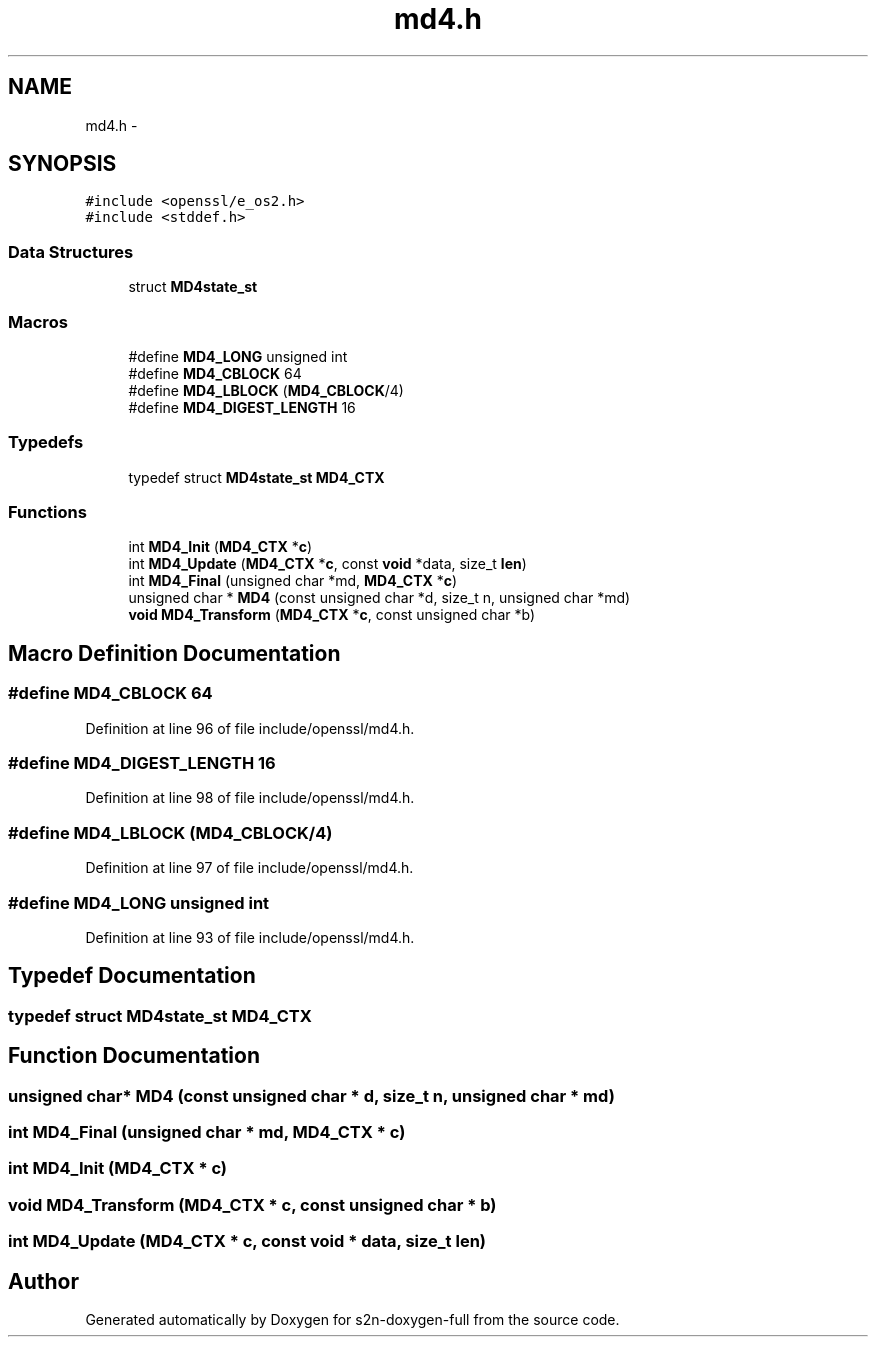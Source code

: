 .TH "md4.h" 3 "Fri Aug 12 2016" "s2n-doxygen-full" \" -*- nroff -*-
.ad l
.nh
.SH NAME
md4.h \- 
.SH SYNOPSIS
.br
.PP
\fC#include <openssl/e_os2\&.h>\fP
.br
\fC#include <stddef\&.h>\fP
.br

.SS "Data Structures"

.in +1c
.ti -1c
.RI "struct \fBMD4state_st\fP"
.br
.in -1c
.SS "Macros"

.in +1c
.ti -1c
.RI "#define \fBMD4_LONG\fP   unsigned int"
.br
.ti -1c
.RI "#define \fBMD4_CBLOCK\fP   64"
.br
.ti -1c
.RI "#define \fBMD4_LBLOCK\fP   (\fBMD4_CBLOCK\fP/4)"
.br
.ti -1c
.RI "#define \fBMD4_DIGEST_LENGTH\fP   16"
.br
.in -1c
.SS "Typedefs"

.in +1c
.ti -1c
.RI "typedef struct \fBMD4state_st\fP \fBMD4_CTX\fP"
.br
.in -1c
.SS "Functions"

.in +1c
.ti -1c
.RI "int \fBMD4_Init\fP (\fBMD4_CTX\fP *\fBc\fP)"
.br
.ti -1c
.RI "int \fBMD4_Update\fP (\fBMD4_CTX\fP *\fBc\fP, const \fBvoid\fP *data, size_t \fBlen\fP)"
.br
.ti -1c
.RI "int \fBMD4_Final\fP (unsigned char *md, \fBMD4_CTX\fP *\fBc\fP)"
.br
.ti -1c
.RI "unsigned char * \fBMD4\fP (const unsigned char *d, size_t n, unsigned char *md)"
.br
.ti -1c
.RI "\fBvoid\fP \fBMD4_Transform\fP (\fBMD4_CTX\fP *\fBc\fP, const unsigned char *b)"
.br
.in -1c
.SH "Macro Definition Documentation"
.PP 
.SS "#define MD4_CBLOCK   64"

.PP
Definition at line 96 of file include/openssl/md4\&.h\&.
.SS "#define MD4_DIGEST_LENGTH   16"

.PP
Definition at line 98 of file include/openssl/md4\&.h\&.
.SS "#define MD4_LBLOCK   (\fBMD4_CBLOCK\fP/4)"

.PP
Definition at line 97 of file include/openssl/md4\&.h\&.
.SS "#define MD4_LONG   unsigned int"

.PP
Definition at line 93 of file include/openssl/md4\&.h\&.
.SH "Typedef Documentation"
.PP 
.SS "typedef struct \fBMD4state_st\fP  \fBMD4_CTX\fP"

.SH "Function Documentation"
.PP 
.SS "unsigned char* MD4 (const unsigned char * d, size_t n, unsigned char * md)"

.SS "int MD4_Final (unsigned char * md, \fBMD4_CTX\fP * c)"

.SS "int MD4_Init (\fBMD4_CTX\fP * c)"

.SS "\fBvoid\fP MD4_Transform (\fBMD4_CTX\fP * c, const unsigned char * b)"

.SS "int MD4_Update (\fBMD4_CTX\fP * c, const \fBvoid\fP * data, size_t len)"

.SH "Author"
.PP 
Generated automatically by Doxygen for s2n-doxygen-full from the source code\&.
